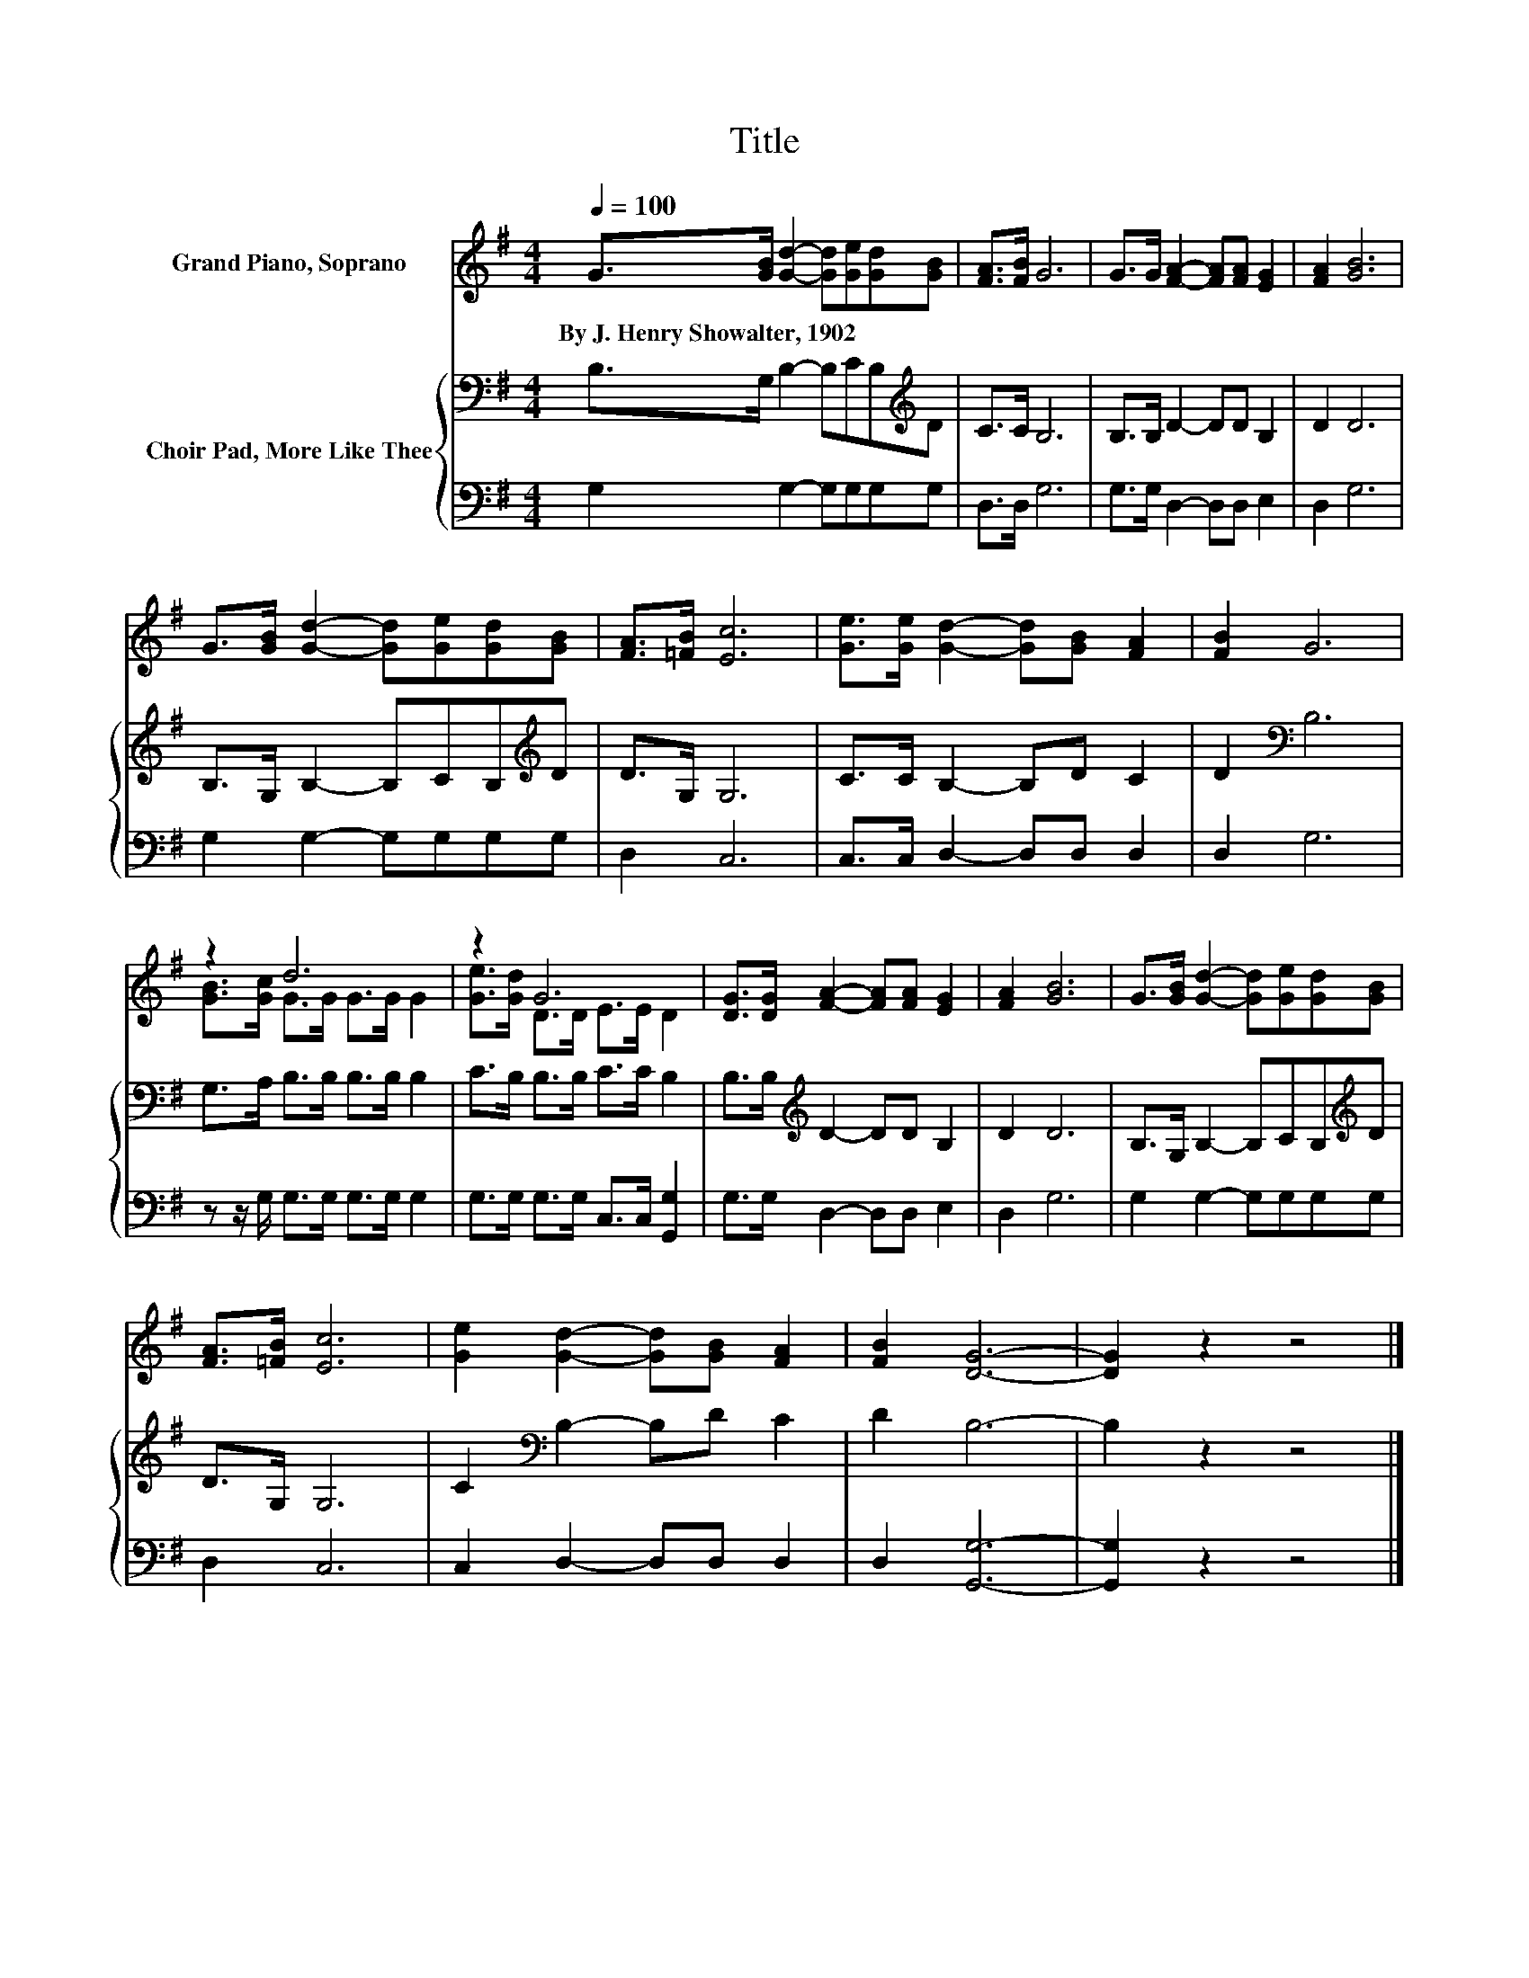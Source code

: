 X:1
T:Title
%%score ( 1 2 ) { 3 | 4 }
L:1/8
Q:1/4=100
M:4/4
K:G
V:1 treble nm="Grand Piano, Soprano"
V:2 treble 
V:3 bass nm="Choir Pad, More Like Thee"
V:4 bass 
V:1
 G>[GB] [Gd]2- [Gd][Ge][Gd][GB] | [FA]>[FB] G6 | G>G [FA]2- [FA][FA] [EG]2 | [FA]2 [GB]6 | %4
w: By~J.~Henry~Showalter,~1902 * * * * * *||||
 G>[GB] [Gd]2- [Gd][Ge][Gd][GB] | [FA]>[=FB] [Ec]6 | [Ge]>[Ge] [Gd]2- [Gd][GB] [FA]2 | [FB]2 G6 | %8
w: ||||
 z2 d6 | z2 G6 | [DG]>[DG] [FA]2- [FA][FA] [EG]2 | [FA]2 [GB]6 | G>[GB] [Gd]2- [Gd][Ge][Gd][GB] | %13
w: |||||
 [FA]>[=FB] [Ec]6 | [Ge]2 [Gd]2- [Gd][GB] [FA]2 | [FB]2 [DG]6- | [DG]2 z2 z4 |] %17
w: ||||
V:2
 x8 | x8 | x8 | x8 | x8 | x8 | x8 | x8 | [GB]>[Gc] G>G G>G G2 | [Ge]>[Gd] D>D E>E D2 | x8 | x8 | %12
 x8 | x8 | x8 | x8 | x8 |] %17
V:3
 B,>G, B,2- B,CB,[K:treble]D | C>C B,6 | B,>B, D2- DD B,2 | D2 D6 | B,>G, B,2- B,CB,[K:treble]D | %5
 D>G, G,6 | C>C B,2- B,D C2 | D2[K:bass] B,6 | G,>A, B,>B, B,>B, B,2 | C>B, B,>B, C>C B,2 | %10
 B,>B,[K:treble] D2- DD B,2 | D2 D6 | B,>G, B,2- B,CB,[K:treble]D | D>G, G,6 | %14
 C2[K:bass] B,2- B,D C2 | D2 B,6- | B,2 z2 z4 |] %17
V:4
 G,2 G,2- G,G,G,G, | D,>D, G,6 | G,>G, D,2- D,D, E,2 | D,2 G,6 | G,2 G,2- G,G,G,G, | D,2 C,6 | %6
 C,>C, D,2- D,D, D,2 | D,2 G,6 | z z/ G,/ G,>G, G,>G, G,2 | G,>G, G,>G, C,>C, [G,,G,]2 | %10
 G,>G, D,2- D,D, E,2 | D,2 G,6 | G,2 G,2- G,G,G,G, | D,2 C,6 | C,2 D,2- D,D, D,2 | D,2 [G,,G,]6- | %16
 [G,,G,]2 z2 z4 |] %17

